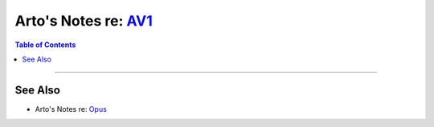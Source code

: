 ************************************************************
Arto's Notes re: `AV1 <https://en.wikipedia.org/wiki/AV1>`__
************************************************************

.. contents:: Table of Contents
   :local:
   :depth: 1
   :backlinks: none

----

See Also
========

- Arto's Notes re: `Opus <opus>`__
